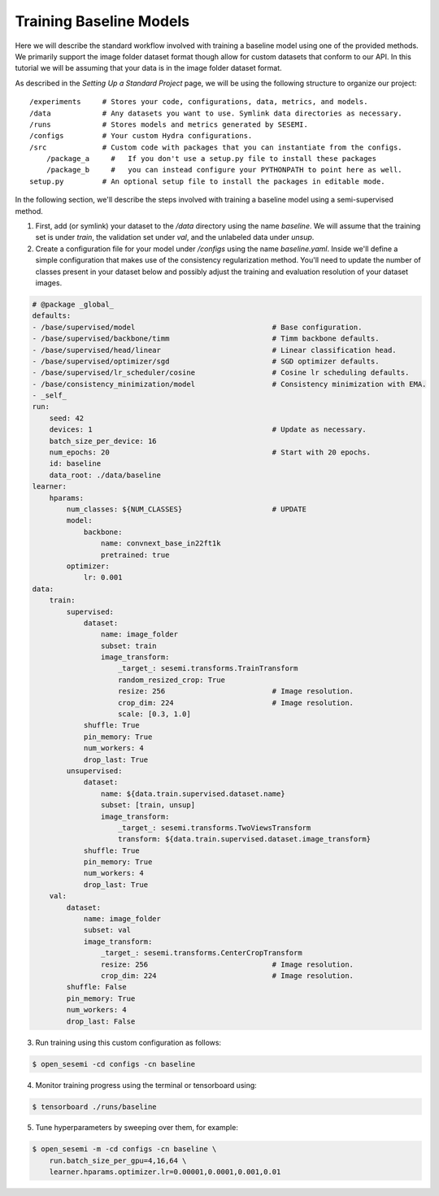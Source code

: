 Training Baseline Models
------------------------

Here we will describe the standard workflow involved with training a baseline model using
one of the provided methods. We primarily support the image folder dataset format though
allow for custom datasets that conform to our API. In this tutorial we will be assuming
that your data is in the image folder dataset format.

As described in the `Setting Up a Standard Project` page, we will be using the following
structure to organize our project::

    /experiments     # Stores your code, configurations, data, metrics, and models.
    /data            # Any datasets you want to use. Symlink data directories as necessary.
    /runs            # Stores models and metrics generated by SESEMI.
    /configs         # Your custom Hydra configurations.
    /src             # Custom code with packages that you can instantiate from the configs.
        /package_a     #   If you don't use a setup.py file to install these packages
        /package_b     #   you can instead configure your PYTHONPATH to point here as well.
    setup.py         # An optional setup file to install the packages in editable mode.

In the following section, we'll describe the steps involved with training a baseline model
using a semi-supervised method.

1. First, add (or symlink) your dataset to the `/data` directory using the name `baseline`. We will assume
   that the training set is under `train`, the validation set under `val`, and the unlabeled data under `unsup`.
2. Create a configuration file for your model under `/configs` using the name `baseline.yaml`.
   Inside we'll define a simple configuration that makes use of the consistency regularization
   method. You'll need to update the number of classes present in your dataset below and possibly
   adjust the training and evaluation resolution of your dataset images.

.. code-block:: yaml
    
    # @package _global_
    defaults:
    - /base/supervised/model                                # Base configuration.
    - /base/supervised/backbone/timm                        # Timm backbone defaults.
    - /base/supervised/head/linear                          # Linear classification head.
    - /base/supervised/optimizer/sgd                        # SGD optimizer defaults.
    - /base/supervised/lr_scheduler/cosine                  # Cosine lr scheduling defaults.
    - /base/consistency_minimization/model                  # Consistency minimization with EMA.
    - _self_
    run:
        seed: 42
        devices: 1                                          # Update as necessary.
        batch_size_per_device: 16
        num_epochs: 20                                      # Start with 20 epochs.
        id: baseline
        data_root: ./data/baseline
    learner:
        hparams:
            num_classes: ${NUM_CLASSES}                     # UPDATE
            model:
                backbone:
                    name: convnext_base_in22ft1k
                    pretrained: true
            optimizer:
                lr: 0.001
    data:
        train:
            supervised:
                dataset:
                    name: image_folder
                    subset: train
                    image_transform:
                        _target_: sesemi.transforms.TrainTransform
                        random_resized_crop: True
                        resize: 256                         # Image resolution.
                        crop_dim: 224                       # Image resolution.
                        scale: [0.3, 1.0]
                shuffle: True
                pin_memory: True
                num_workers: 4
                drop_last: True
            unsupervised:
                dataset:
                    name: ${data.train.supervised.dataset.name}
                    subset: [train, unsup]
                    image_transform:
                        _target_: sesemi.transforms.TwoViewsTransform
                        transform: ${data.train.supervised.dataset.image_transform}
                shuffle: True
                pin_memory: True
                num_workers: 4
                drop_last: True
        val:
            dataset:
                name: image_folder
                subset: val
                image_transform:
                    _target_: sesemi.transforms.CenterCropTransform
                    resize: 256                             # Image resolution.
                    crop_dim: 224                           # Image resolution.
            shuffle: False
            pin_memory: True
            num_workers: 4
            drop_last: False

3. Run training using this custom configuration as follows:

.. code-block:: bash

    $ open_sesemi -cd configs -cn baseline

4. Monitor training progress using the terminal or tensorboard using:

.. code-block:: bash

    $ tensorboard ./runs/baseline

5. Tune hyperparameters by sweeping over them, for example:

.. code-block:: bash

    $ open_sesemi -m -cd configs -cn baseline \
        run.batch_size_per_gpu=4,16,64 \
        learner.hparams.optimizer.lr=0.00001,0.0001,0.001,0.01